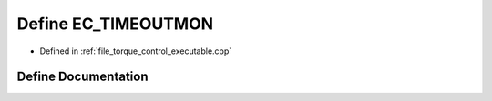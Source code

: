 .. _exhale_define_torque__control__executable_8cpp_1a984397379b1b2255a13470ac600ae679:

Define EC_TIMEOUTMON
====================

- Defined in :ref:`file_torque_control_executable.cpp`


Define Documentation
--------------------


.. doxygendefine:: EC_TIMEOUTMON
   :project: MyProject